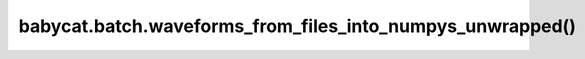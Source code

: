 babycat.batch.waveforms_from_files_into_numpys_unwrapped()
==========================================================

.. automethod:: babycat.batch.waveforms_from_files_into_numpys_unwrapped
